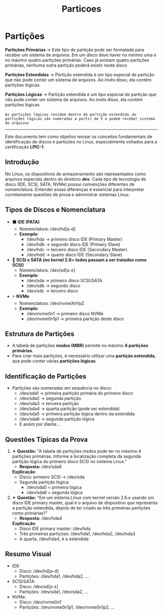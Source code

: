 #+title: Particoes
#+description: topic 102.1 - Projetar Layout do disco rígido

* Partições

*Partições Primárias* ->
Este tipo de partição pode ser formatada para receber um sistema de arquivos. Em um disco deve haver no mínimo uma e no máximo quatro partições primárias. Caso já existam quatro partições primárias, nenhuma outra partição poderá existir neste disco

*Partições Estendidas* ->
Partição estendida é um tipo especial de partição que não pode conter um sistema de arquivos. Ao invés disso, ela contém partições lógicas.

*Partições Lógicas* ->
Partição estendida é um tipo especial de partição que não pode conter um sistema de arquivos. Ao invés disso, ela contém partições lógicas.

=As partições lógicas residem dentro da partição estendida.=
=As partições lógicas são numeradas a partir de 5 e podem receber sistema de arquivos=

------

Este documento tem como objetivo revisar os conceitos fundamentais de identificação de discos e partições no Linux, especialmente voltados para a certificação **LPIC-1**.

** Introdução
No Linux, os dispositivos de armazenamento são representados como arquivos especiais dentro do diretório */dev/*. Cada tipo de tecnologia de disco (IDE, SCSI, SATA, NVMe) possui convenções diferentes de nomenclatura. Entender essas diferenças é essencial para interpretar corretamente questões de prova e administrar sistemas Linux.

** Tipos de Discos e Nomenclatura
- ⬛ **IDE (PATA)**
  - Nomenclatura: /dev/hd[a-d]
  - *Exemplo*:
    - /dev/hda → primeiro disco IDE (Primary Master)
    - /dev/hdb → segundo disco IDE (Primary Slave)
    - /dev/hdc → terceiro disco IDE (Secondary Master)
    - /dev/hdd → quarto disco IDE (Secondary Slave)

- 🔷 **SCSI e SATA (no kernel 2.6+ todos passam a ser tratados como SCSI)**
  - Nomenclatura: /dev/sd[a-z]
  - *Exemplo*:
    - /dev/sda → primeiro disco SCSI/SATA
    - /dev/sdb → segundo disco
    - /dev/sdc → terceiro disco

- ⚡ **NVMe**
  - Nomenclatura: /dev/nvmeXnYpZ
  - *Exemplo*:
    - /dev/nvme0n1 → primeiro disco NVMe
    - /dev/nvme0n1p1 → primeira partição deste disco

** Estrutura de Partições
- A tabela de partições **msdos (MBR)** permite no máximo **4 partições primárias**.
- Para criar mais partições, é necessário utilizar uma **partição estendida**, que pode conter várias **partições lógicas**.

** Identificação de Partições
- Partições são numeradas em sequência no disco:
  - /dev/sda1 → primeira partição primária do primeiro disco
  - /dev/sda2 → segunda partição
  - /dev/sda3 → terceira partição
  - /dev/sda4 → quarta partição (pode ser estendida)
  - /dev/sda5 → primeira partição lógica dentro da estendida
  - /dev/sda6 → segunda partição lógica
  - E assim por diante…

** Questões Típicas da Prova

1. ✦ *Questão:* "A tabela de partições msdos pode ter no máximo 4 partições primárias. Informe a localização completa da segunda partição lógica do primeiro disco SCSI no sistema Linux."
   - *Resposta:* /dev/sda6

   *Explicação*:
   - Disco: primeiro SCSI → /dev/sda
   - Segunda partição lógica:
     - /dev/sda5 = primeira lógica
     - /dev/sda6 = segunda lógica

2. ✦ *Questão:* "Em um sistema Linux com kernel versão 2.6.x usando um disco IDE primary master, qual é o arquivo de dispositivo que representa a partição estendida, depois de ter criado as três primeiras partições como primárias?"
   - *Resposta:* /dev/hda4

   *Explicação*:
   - Disco IDE primary master: /dev/hda
   - Três primeiras partições: /dev/hda1, /dev/hda2, /dev/hda3
   - A quarta, /dev/hda4, é a estendida

** Resumo Visual
- IDE:
  - Disco: /dev/hd[a-d]
  - Partições: /dev/hda1, /dev/hda2, ...
- SCSI/SATA:
  - Disco: /dev/sd[a-z]
  - Partições: /dev/sda1, /dev/sda2, ...
- NVMe:
  - Disco: /dev/nvme0n1
  - Partições: /dev/nvme0n1p1, /dev/nvme0n1p2, ...
